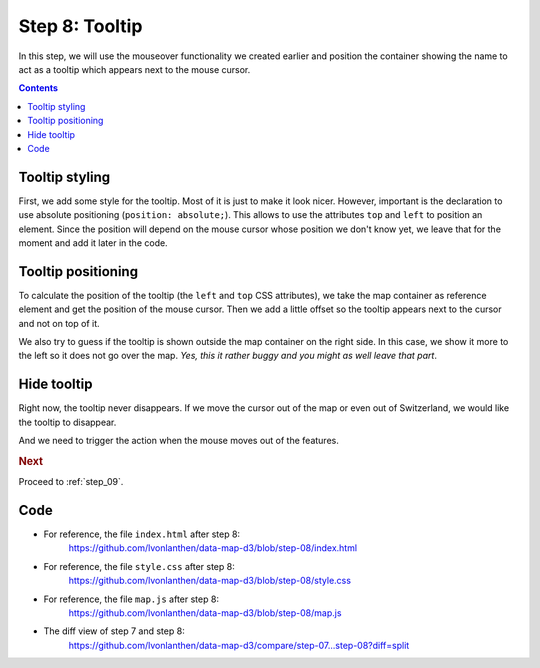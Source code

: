 .. _step_08:

Step 8: Tooltip
===============

.. comments

In this step, we will use the mouseover functionality we created earlier
and position the container showing the name to act as a tooltip which
appears next to the mouse cursor.

.. contents:: Contents
  :depth: 2
  :local:


Tooltip styling
---------------

First, we add some style for the tooltip. Most of it is just to make it
look nicer. However, important is the declaration to use absolute
positioning (``position: absolute;``). This allows to use the attributes
``top`` and ``left`` to position an element. Since the position will
depend on the mouse cursor whose position we don't know yet, we leave
that for the moment and add it later in the code.

.. code-block:: css
  :caption: style.css - tooltip styling
  :linenos:
  :lineno-start: 3
  :emphasize-lines: 7-12

  /* ... */

  .tooltip {
    font-weight: bold;
    padding: 0.5rem;
    border: 1px solid silver;
    color: #222;
    background: #fff;
    border-radius: 5px;
    box-shadow: 0px 0px 5px 0px #a6a6a6;
    opacity: 0.9;
    position: absolute;
  }

  /* ... */


Tooltip positioning
-------------------

To calculate the position of the tooltip (the ``left`` and ``top`` CSS
attributes), we take the map container as reference element and get the
position of the mouse cursor. Then we add a little offset so the tooltip
appears next to the cursor and not on top of it.

We also try to guess if the tooltip is shown outside the map container
on the right side. In this case, we show it more to the left so it does
not go over the map. *Yes, this it rather buggy and you might as well
leave that part*.

.. code-block:: js
  :caption: map.js - tooltip positioning
  :linenos:
  :lineno-start: 98
  :emphasize-lines: 15-24,27,29

  // ...

  /**
   * Show a tooltip with the name of the feature. Calculate the position
   * of the cursor to show the tooltip next to the mouse.
   *
   * @param {object} f - A GeoJSON Feature object.
   */
  function showTooltip(f) {
    // Get the ID of the feature.
    var id = getIdOfFeature(f);
    // Use the ID to get the data entry.
    var d = dataById[id];

    // Get the current mouse position (as integer)
    var mouse = d3.mouse(d3.select('#map').node()).map(
      function(d) { return parseInt(d); }
    );

    // Calculate the absolute left and top offsets of the tooltip. If the
    // mouse is close to the right border of the map, show the tooltip on
    // the left.
    var left = Math.min(width - 4 * d.name.length, mouse[0] + 5);
    var top = mouse[1] + 25;

    // Show the tooltip (unhide it) and set the name of the data entry.
    // Set the position as calculated before.
    tooltip.classed('hidden', false)
      .attr("style", "left:" + left + "px; top:" + top + "px")
      .html(d.name);
  }

  // ...

Hide tooltip
------------

Right now, the tooltip never disappears. If we move the cursor out of the map or even out of Switzerland, we would like the tooltip to disappear.

.. code-block:: js
  :caption: map.js - hide tooltip function
  :linenos:
  :lineno-start: 127
  :emphasize-lines: 3-8

  // ...

  /**
   * Hide the tooltip.
   */
  function hideTooltip() {
    tooltip.classed('hidden', true);
  }

  // ...

And we need to trigger the action when the mouse moves out of the features.

.. code-block:: js
  :caption: index.html - trigger tooltip hiding
  :linenos:
  :lineno-start: 91
  :emphasize-lines: 4-6

          // ...
          .attr('d', path)
          // When the mouse moves over a feature, show the tooltip.
          .on('mousemove', showTooltip)
          // When the mouse moves out of a feature, hide the tooltip.
          .on('mouseout', hideTooltip);

    // ...


.. rubric:: Next

Proceed to :ref:`step_09`.


Code
----

* For reference, the file ``index.html`` after step 8:
    https://github.com/lvonlanthen/data-map-d3/blob/step-08/index.html

* For reference, the file ``style.css`` after step 8:
    https://github.com/lvonlanthen/data-map-d3/blob/step-08/style.css

* For reference, the file ``map.js`` after step 8:
    https://github.com/lvonlanthen/data-map-d3/blob/step-08/map.js

* The diff view of step 7 and step 8:
    https://github.com/lvonlanthen/data-map-d3/compare/step-07...step-08?diff=split
